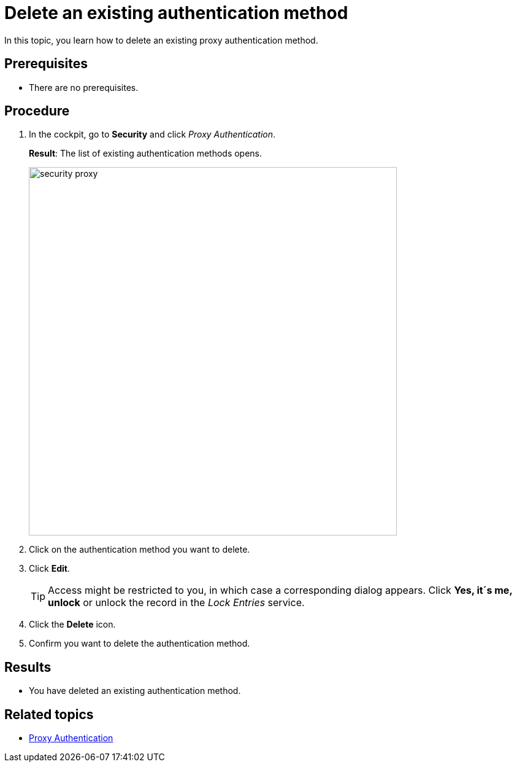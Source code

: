 = Delete an existing authentication method

In this topic, you learn how to delete an existing proxy authentication method.

== Prerequisites
* There are no prerequisites.

== Procedure
. In the cockpit, go to *Security* and click _Proxy Authentication_.
+
*Result*: The list of existing authentication methods opens.
+
image::security-proxy.png[,600]
. Click on the authentication method you want to delete.
. Click *Edit*.
+
TIP: Access might be restricted to you, in which case a corresponding dialog appears. Click *Yes, it´s me, unlock* or unlock the record in the _Lock Entries_ service.
. Click the *Delete* icon.
. Confirm you want to delete the authentication method.

== Results
* You have deleted an existing authentication method.

== Related topics
* xref:security-proxy-auth.adoc[Proxy Authentication]
